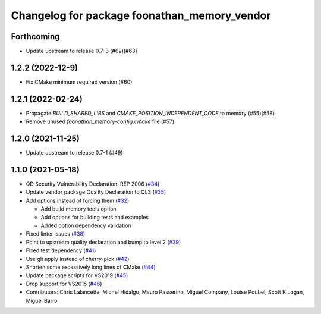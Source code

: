 ^^^^^^^^^^^^^^^^^^^^^^^^^^^^^^^^^^^^^^^^^^^^^
Changelog for package foonathan_memory_vendor
^^^^^^^^^^^^^^^^^^^^^^^^^^^^^^^^^^^^^^^^^^^^^

Forthcoming
-----------
* Update upstream to release 0.7-3 (#62)(#63)

1.2.2 (2022-12-9)
-----------------
* Fix CMake minimum required version (#60)

1.2.1 (2022-02-24)
------------------
* Propagate `BUILD_SHARED_LIBS` and `CMAKE_POSITION_INDEPENDENT_CODE` to memory (#55)(#58)
* Remove unused `foonathan_memory-config.cmake` file (#57)

1.2.0 (2021-11-25)
------------------
* Update upstream to release 0.7-1 (#49)

1.1.0 (2021-05-18)
------------------
* QD Security Vulnerability Declaration: REP 2006 (`#34 <https://github.com/eProsima/foonathan_memory_vendor/pull/34>`_)
* Update vendor package Quality Declaration to QL3 (`#35 <https://github.com/eProsima/foonathan_memory_vendor/pull/35>`_)
* Add options instead of forcing them (`#32 <https://github.com/eProsima/foonathan_memory_vendor/pull/32>`_)

  * Add build memory tools option
  * Add options for building tests and examples
  * Added option dependency validation
* Fixed linter issues (`#38 <https://github.com/eProsima/foonathan_memory_vendor/pull/38>`_)
* Point to upstream quality declaration and bump to level 2 (`#39 <https://github.com/eProsima/foonathan_memory_vendor/pull/39>`_)
* Fixed test dependency (`#41 <https://github.com/eProsima/foonathan_memory_vendor/pull/41>`_)
* Use git apply instead of cherry-pick (`#42 <https://github.com/eProsima/foonathan_memory_vendor/pull/42>`_)
* Shorten some excessively long lines of CMake (`#44 <https://github.com/eProsima/foonathan_memory_vendor/pull/44>`_)
* Update package scripts for VS2019 (`#45 <https://github.com/eProsima/foonathan_memory_vendor/pull/45>`_)
* Drop support for VS2015 (`#46 <https://github.com/eProsima/foonathan_memory_vendor/pull/46>`_)
* Contributors: Chris Lalancette, Michel Hidalgo, Mauro Passerino, Miguel Company, Louise Poubel, Scott K Logan, Miguel Barro
